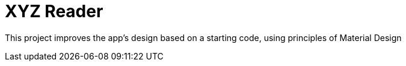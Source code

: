= XYZ Reader

This project improves the app’s design based on a starting code, using principles of Material Design
